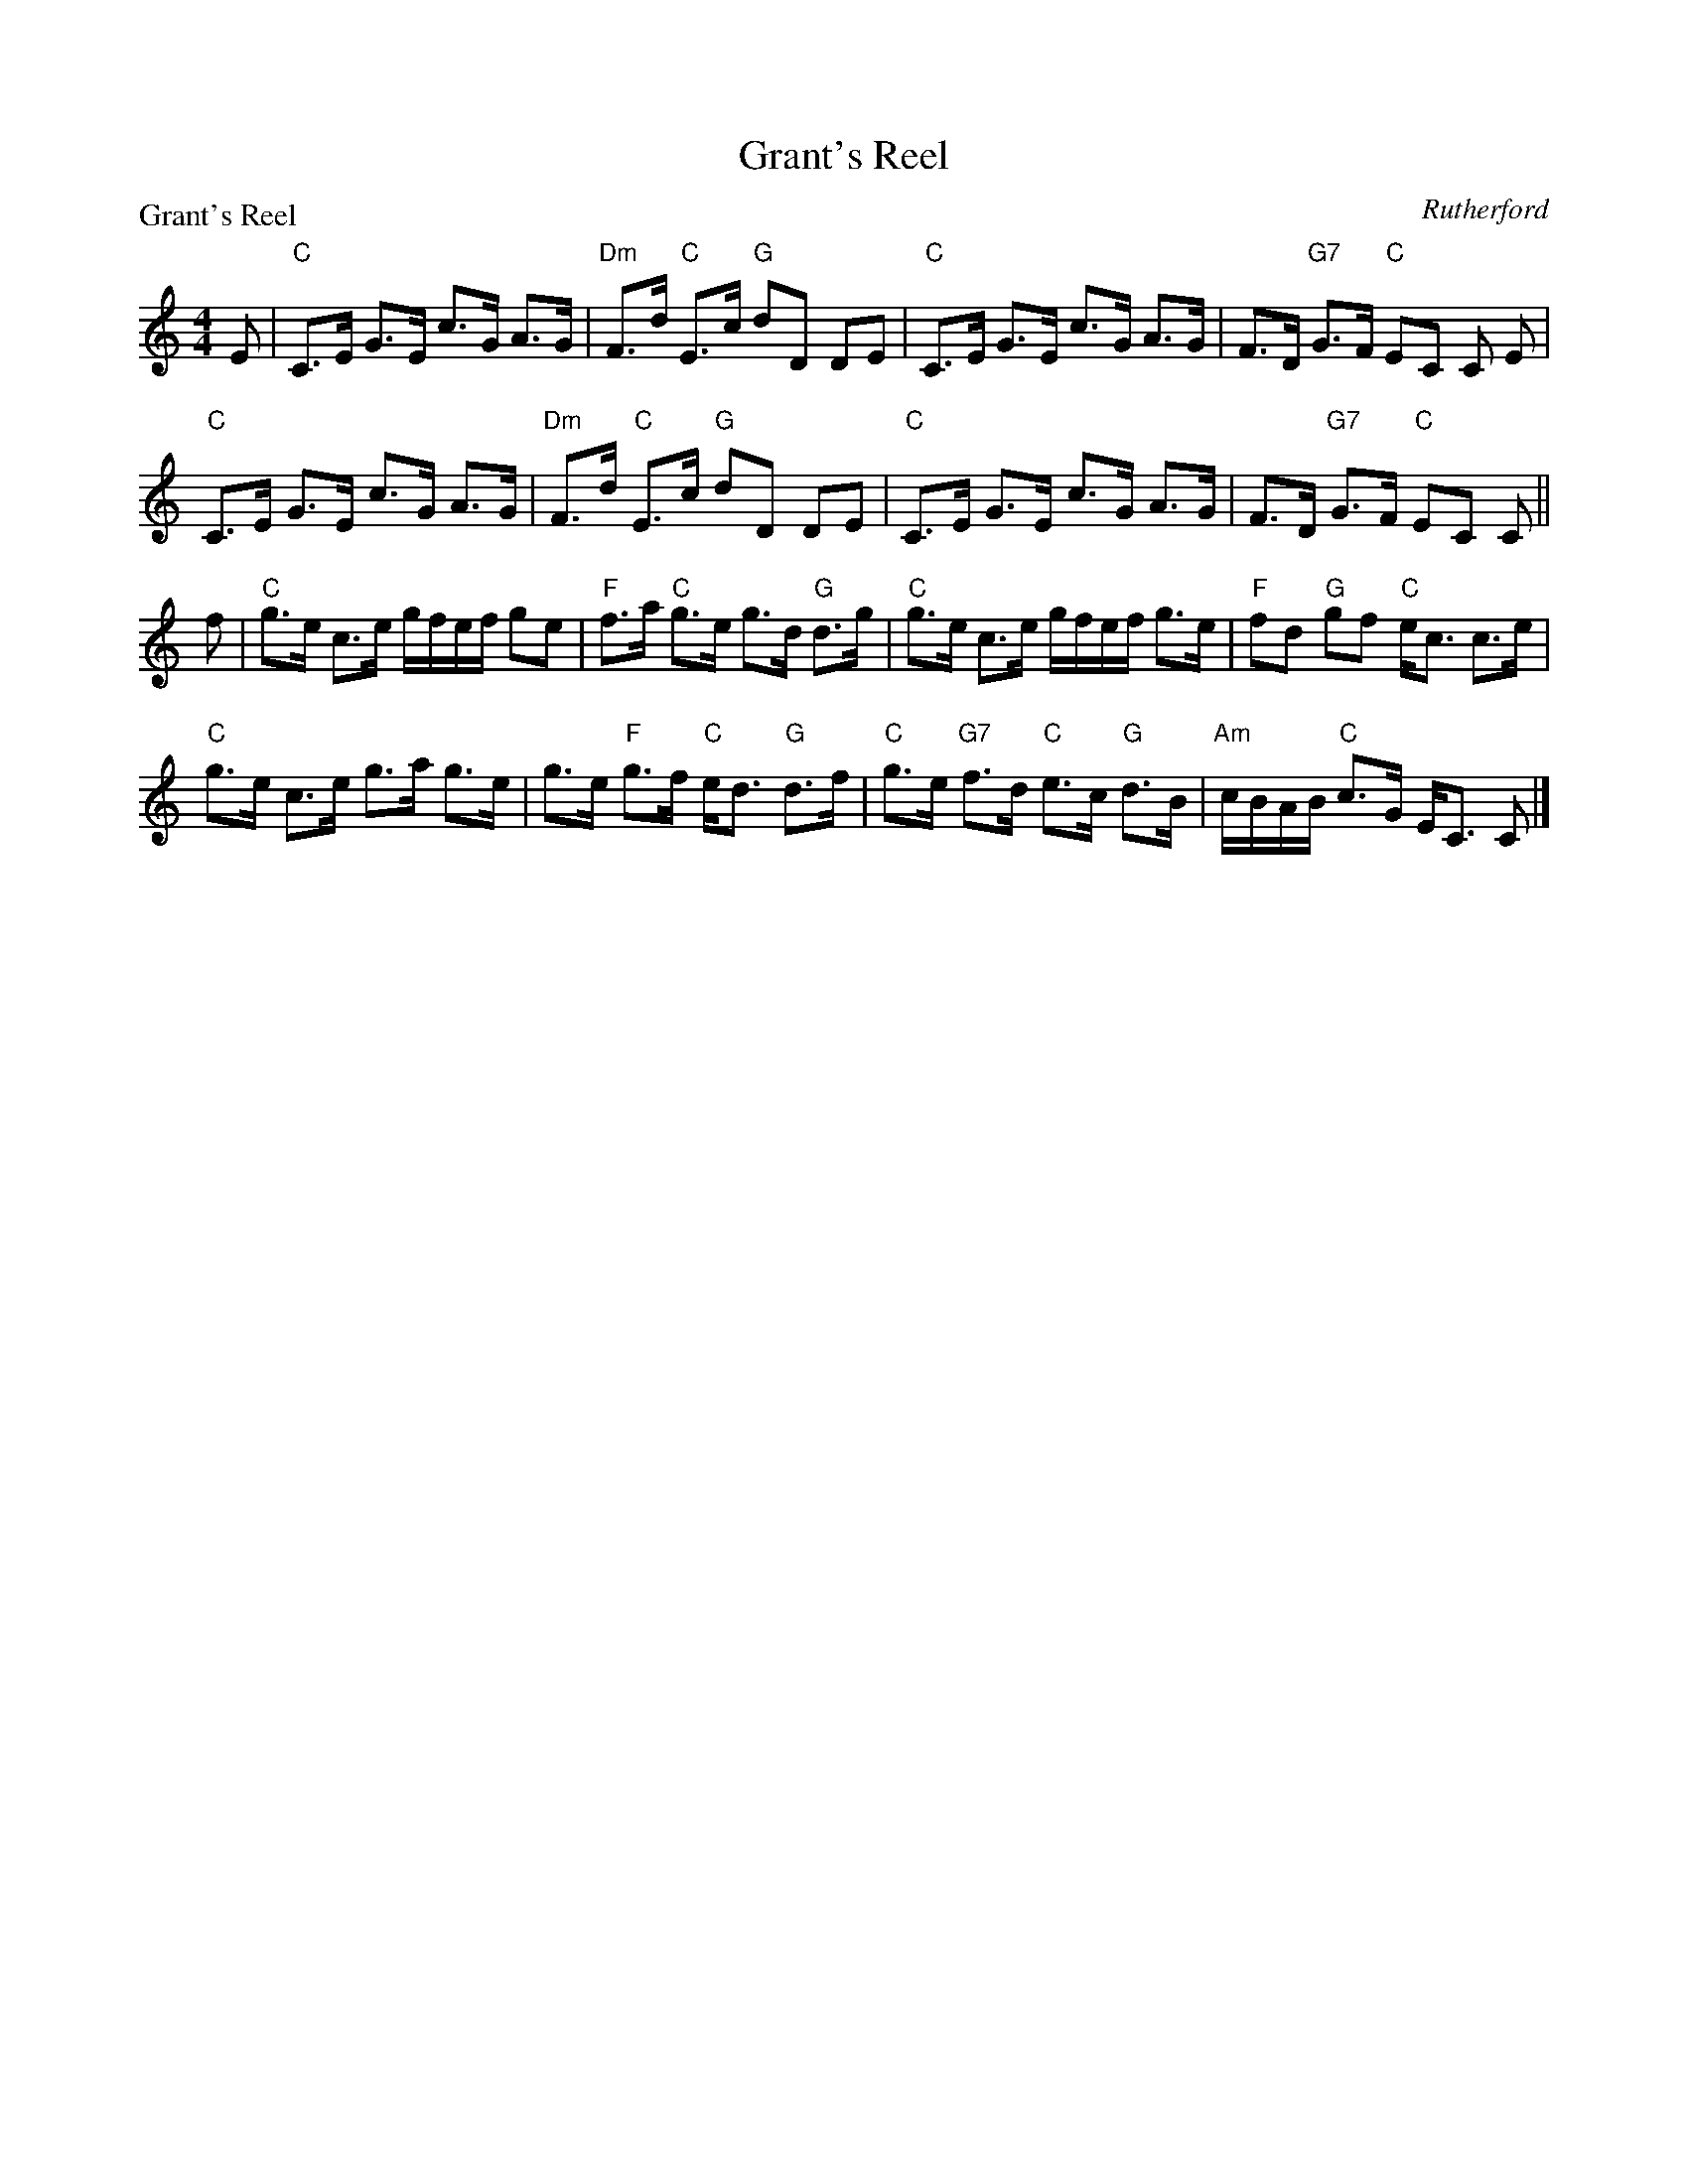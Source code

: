 X:1402
T:Grant's Reel
P:Grant's Reel
C:Rutherford
R:Strathspey (8x32)
B:RSCDS 14-2
Z:Anselm Lingnau <anselm@strathspey.org>
M:4/4
L:1/8
K:C
E|"C"C>E G>E c>G A>G|"Dm"F>d "C"E>c "G"dD DE|\
  "C"C>E G>E c>G A>G|F>D "G7"G>F "C"EC C E|
  "C"C>E G>E c>G A>G|"Dm"F>d "C"E>c "G"dD DE|\
  "C"C>E G>E c>G A>G|F>D "G7"G>F "C"EC C||
f|"C"g>e c>e g/f/e/f/ ge|"F"f>a "C"g>e g>d "G"d>g|\
  "C"g>e c>e g/f/e/f/ g>e|"F"fd "G"gf "C"e<c c>e|
  "C"g>e c>e g>a g>e|g>e "F"g>f "C"e<d "G"d>f|\
  "C"g>e "G7"f>d "C"e>c "G"d>B|"Am"c/B/A/B/ "C"c>G E<C C|]
